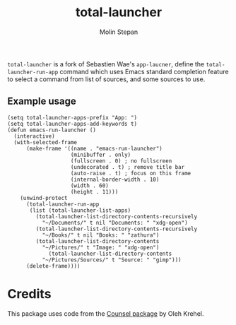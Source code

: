 #+TITLE: total-launcher
#+AUTHOR: Molin Stepan 

~total-launcher~ is a fork of Sebastien Wae's ~app-laucner~, define the ~total-launcher-run-app~ command which uses Emacs standard completion feature to select a command from list of sources, and some sources to use.

** Example usage
#+BEGIN_SRC elisp
(setq total-launcher-apps-prefix "App: ")
(setq total-launcher-apps-add-keywords t)
(defun emacs-run-launcher ()
  (interactive)
  (with-selected-frame 
      (make-frame '((name . "emacs-run-launcher")
                    (minibuffer . only)
                    (fullscreen . 0) ; no fullscreen
                    (undecorated . t) ; remove title bar
                    (auto-raise . t) ; focus on this frame
                    (internal-border-width . 10)
                    (width . 60)
                    (height . 11)))
    (unwind-protect
      (total-launcher-run-app 
       (list (total-launcher-list-apps)
	     (total-launcher-list-directory-contents-recursively 
	       "~/Documents/" t nil "Documents: " "xdg-open")
	     (total-launcher-list-directory-contents-recursively 
	       "~/Books/" t nil "Books: " "zathura")
	     (total-launcher-list-directory-contents
	       "~/Pictures/" t "Image: " "xdg-open")
             (total-launcher-list-directory-contents
	       "~/Pictures/Sources/" t "Source: " "gimp")))
      (delete-frame))))
#+END_SRC


* Credits
This package uses code from the [[https://github.com/abo-abo/swiper][Counsel package]] by Oleh Krehel.
